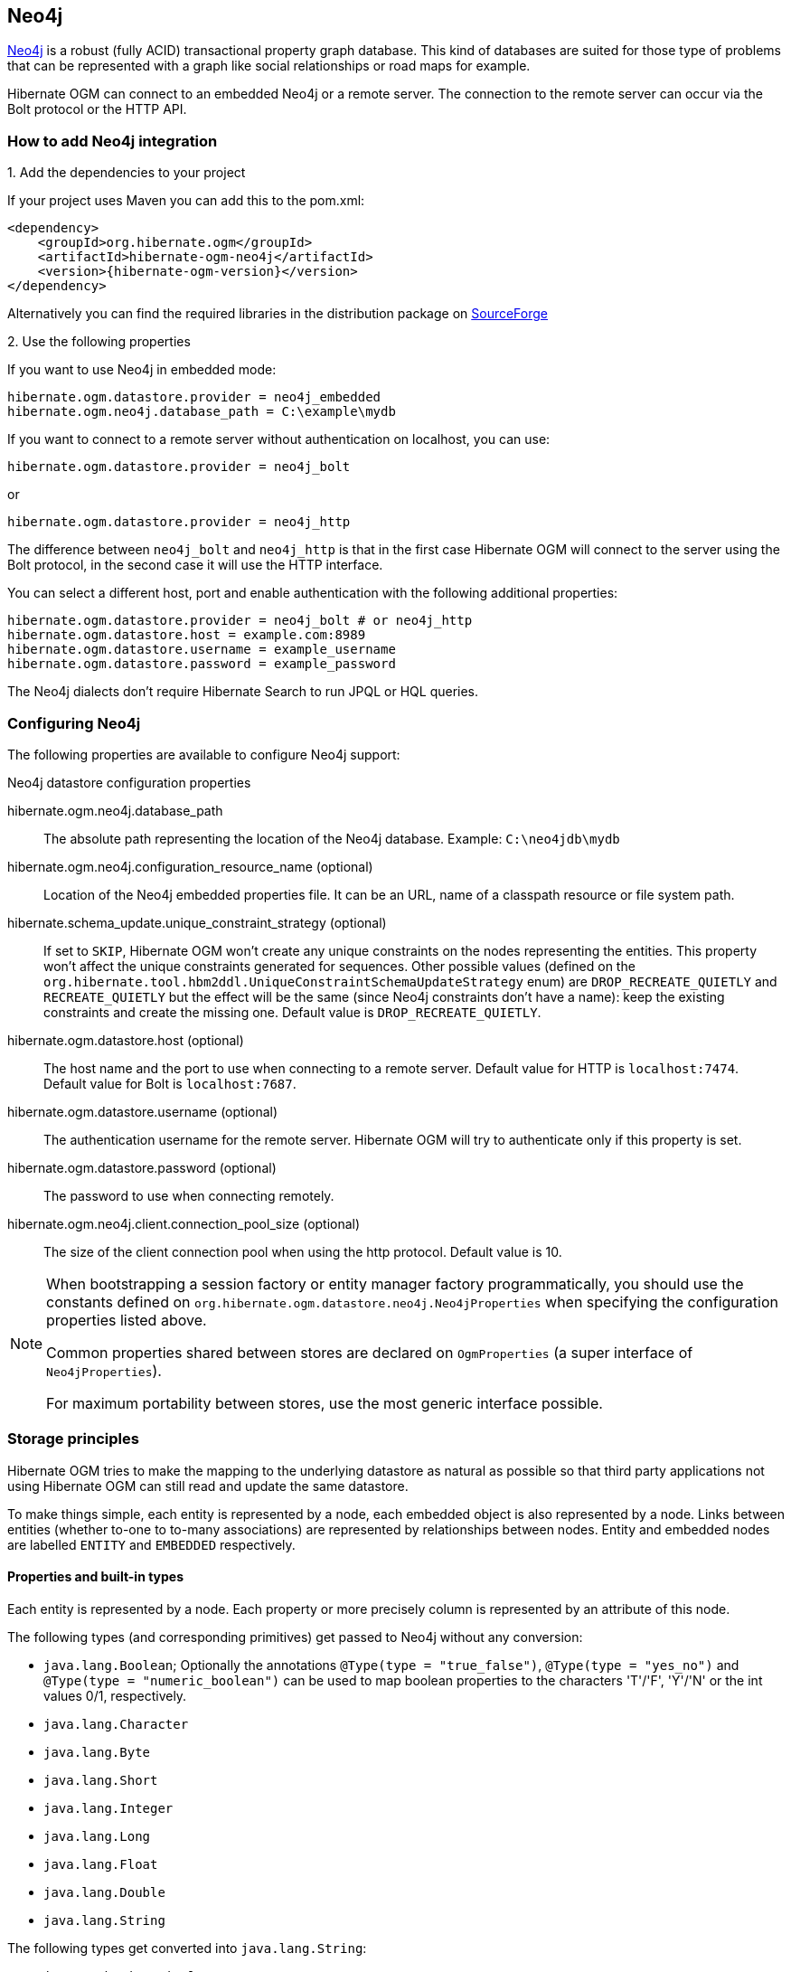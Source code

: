 [[ogm-neo4j]]

== Neo4j

http://www.neo4j.org[Neo4j] is a robust (fully ACID) transactional property graph database.
This kind of databases are suited for those type of problems that can be represented with a graph 
like social relationships or road maps for example.

Hibernate OGM can connect to an embedded Neo4j or a remote server.
The connection to the remote server can occur via the Bolt protocol or the HTTP API.

=== How to add Neo4j integration

.1. Add the dependencies to your project

If your project uses Maven you can add this to the pom.xml: 

[source, XML]
[subs="verbatim,attributes"]
----
<dependency>
    <groupId>org.hibernate.ogm</groupId>
    <artifactId>hibernate-ogm-neo4j</artifactId>
    <version>{hibernate-ogm-version}</version>
</dependency>
----

Alternatively you can find the required libraries in the distribution package on
https://downloads.sourceforge.net/project/hibernate/hibernate-ogm/{hibernate-ogm-version}/hibernate-ogm-{hibernate-ogm-version}-dist.zip[SourceForge]

.2. Use the following properties

If you want to use Neo4j in embedded mode:

====
[source, properties]
[subs="verbatim,attributes"]
----
hibernate.ogm.datastore.provider = neo4j_embedded
hibernate.ogm.neo4j.database_path = C:\example\mydb
----
====

If you want to connect to a remote server without authentication on localhost, you can use:

====
[source, properties]
[subs="verbatim,attributes"]
----
hibernate.ogm.datastore.provider = neo4j_bolt
----
====

or 

====
[source, properties]
[subs="verbatim,attributes"]
----
hibernate.ogm.datastore.provider = neo4j_http
----
====

The difference between `neo4j_bolt` and `neo4j_http` is that in the first case Hibernate OGM
will connect to the server using the Bolt protocol, in the second case it will use the HTTP interface.

You can select a different host, port and enable authentication with the following additional properties:

====
[source, properties]
[subs="verbatim,attributes"]
----
hibernate.ogm.datastore.provider = neo4j_bolt # or neo4j_http
hibernate.ogm.datastore.host = example.com:8989
hibernate.ogm.datastore.username = example_username
hibernate.ogm.datastore.password = example_password
----
====

The Neo4j dialects don't require Hibernate Search to run JPQL or HQL queries.

=== Configuring Neo4j

The following properties are available to configure Neo4j support:

.Neo4j datastore configuration properties
hibernate.ogm.neo4j.database_path::
The absolute path representing the location of the Neo4j database. Example: `C:\neo4jdb\mydb`
hibernate.ogm.neo4j.configuration_resource_name (optional)::
Location of the Neo4j embedded properties file. It can be an URL, name of a classpath resource or file system path.
hibernate.schema_update.unique_constraint_strategy (optional)::
If set to `SKIP`, Hibernate OGM won't create any unique constraints on the nodes representing the entities.
This property won't affect the unique constraints generated for sequences.
Other possible values (defined on the `org.hibernate.tool.hbm2ddl.UniqueConstraintSchemaUpdateStrategy` enum) are `DROP_RECREATE_QUIETLY` and `RECREATE_QUIETLY`
but the effect will be the same (since Neo4j constraints don't have a name):
keep the existing constraints and create the missing one.
Default value is `DROP_RECREATE_QUIETLY`.
hibernate.ogm.datastore.host (optional)::
The host name and the port to use when connecting to a remote server.
Default value for HTTP is `localhost:7474`.
Default value for Bolt is `localhost:7687`.
hibernate.ogm.datastore.username (optional)::
The authentication username for the remote server.
Hibernate OGM will try to authenticate only if this property is set.
hibernate.ogm.datastore.password (optional)::
The password to use when connecting remotely.
hibernate.ogm.neo4j.client.connection_pool_size (optional)::
The size of the client connection pool when using the http protocol.
Default value is 10.

[NOTE]
====
When bootstrapping a session factory or entity manager factory programmatically,
you should use the constants defined on `org.hibernate.ogm.datastore.neo4j.Neo4jProperties`
when specifying the configuration properties listed above.

Common properties shared between stores are declared on `OgmProperties`
(a super interface of `Neo4jProperties`).

For maximum portability between stores, use the most generic interface possible.
====

[[ogm-neo4j-storage-principles]]
=== Storage principles

Hibernate OGM tries to make the mapping to the underlying datastore as natural as possible
so that third party applications not using Hibernate OGM can still read
and update the same datastore.

To make things simple, each entity is represented by a node,
each embedded object is also represented by a node.
Links between entities (whether to-one to to-many associations)
are represented by relationships between nodes.
Entity and embedded nodes are labelled `ENTITY` and `EMBEDDED` respectively.

[[ogm-neo4j-built-in-types]]
==== Properties and built-in types

Each entity is represented by a node.
Each property or more precisely column is represented by an attribute of this node.

The following types (and corresponding primitives) get passed to Neo4j without any conversion:

* `java.lang.Boolean`; Optionally the annotations `@Type(type = "true_false")`, `@Type(type = "yes_no")` and `@Type(type = "numeric_boolean")` can be used to map boolean properties to the characters 'T'/'F', 'Y'/'N' or the int values 0/1, respectively.
* `java.lang.Character`
* `java.lang.Byte`
* `java.lang.Short`
* `java.lang.Integer`
* `java.lang.Long`
* `java.lang.Float`
* `java.lang.Double`
* `java.lang.String`

The following types get converted into `java.lang.String`:

* `java.math.BigDecimal`
* `java.math.BigInteger`
* `java.util.Calendar`

  stored as `String` with the format "yyyy/MM/dd HH:mm:ss:SSS Z"

* `java.util.Date`

  stored as `String` with the format "yyyy/MM/dd HH:mm:ss:SSS Z"

* `java.util.UUID`
* `java.util.URL`

[NOTE]
====
Hibernate OGM doesn't store null values in Neo4J,
setting a value to null is the same as removing the corresponding entry
from Neo4J.

This can have consequences when it comes to queries on null value.
====

==== Entities

Entities are stored as Neo4j nodes,
which means each entity property will be translated into a property of the node.
The name of the table mapping the entity is used as label.

You can use the name property of the `@Table` and `@Column` annotations
to rename the label and the node's properties.

An additional label `ENTITY` is added to the node.

.Default JPA mapping for an entity
====
[source, JAVA]
----
@Entity
public class News {

    @Id
    private String id;
    private String title;

    // getters, setters ...
}
----

image::neo4j-single-node-example.png[align="center", depth="", scalefit="1"]
====

.Rename node label and properties using @Table and @Column
====
[source, JAVA]
----
@Entity
@Table(name="ARTICLE")
public class News {

    @Id
    private String id;

    @Column(name = "headline")
    private String title;

    // getters, setters ...
}
----

image::neo4j-@Column-@Table-example.png[align="center", depth="", scalefit="1"]
====

===== Identifiers and unique constraints

[WARNING]
====
Neo4j does not support constraints on more than one property.
For this reason, Hibernate OGM will create a unique constraint ONLY when it spans
a single property and it will ignore the ones spanning multiple properties.

The lack of unique constraints on node properties might result in the creation of multiple
nodes with the same identifier.
====

Hibernate OGM will create unique constraints for the identifier of entities and for the properties 
annotated with:

* `@Id`
* `@EmbeddedId`
* `@NaturalId`
* `@Column( unique = true )`
* `@Table( uniqueConstraints = @UniqueConstraint(columnNames = { "column_name" } ) )`

Embedded identifiers are currently stored as dot separated properties.

.Entity with @EmbeddedId
====
[source, JAVA]
----
@Entity
public class News {

    @EmbeddedId
    private NewsID newsId;

    private String content

    // getters, setters ...
}

@Embeddable
public class NewsID implements Serializable {

    private String title;
    private String author;

    // getters, setters ...
}
----

image::neo4j-@EmbeddedId-example.png[align="center", depth="", scalefit="1"]
====

===== Embedded objects and collections

Embedded elements are stored as separate nodes labeled with `EMBEDDED`.

The type of the relationship that connects the entity node to the embedded node is
the attribute name representing the embedded in the java class.

.Embedded object
====
[source, JAVA]
----
@Entity
public class News {

    @EmbeddedId
    private NewsID newsId;

    @Embedded
    private NewsPaper paper;

    // getters, setters ...
}

@Embeddable
public class NewsID implements Serializable {

    private String title;
    private String author;

    // getters, setters ...
}

@Embeddable
public class NewsPaper {

    private String name;
    private String owner;

    // getters, setters ...
}
----

image::neo4j-@Embedded-example.png[align="center", depth="", scalefit="1"]
====

.@ElementCollection
====
[source, JAVA]
----
@Entity
public class GrandMother {

    @Id
    private String id;

    @ElementCollection
    private List<GrandChild> grandChildren = new ArrayList<GrandChild>();

    // getters, setters ...
}

@Embeddable
public class GrandChild {

    private String name;

    // getters, setters ...
}
----

image::neo4j-@ElementCollection-example.png[align="center", depth="", scalefit="1"]
====

Note that in the previous examples no property is added to the relationships;
in the following one, one property is added to keep track of the order of the elements in the list.

.@ElementCollection with @OrderColumn
====
[source, JAVA]
----
@Entity
public class GrandMother {

    @Id
    private String id;

    @ElementCollection
    @OrderColumn( name = "birth_order" )
    private List<GrandChild> grandChildren = new ArrayList<GrandChild>();

    // getters, setters ...
}

@Embeddable
public class GrandChild {

    private String name;

    // getters, setters ...
}
----

image::neo4j-@ElementCollection-@OrderColumn-example.png[align="center", depth="", scalefit="1"]
====

It's also possible to use embeddeds in a Map like in the following example:

.@ElementCollection with Map of Embedded
====
[source, JAVA]
----
@Entity
public class ForumUser {

	@Id
	private String name;

	@ElementCollection
	private Map<String, JiraIssue> issues = new HashMap<>();

    // getters, setters ...
}

@Embeddable
public class JiraIssue {

    private String project;

    private Integer number;

    // getters, setters ...
}
----

image::neo4j-@ElementCollection-map-example.png[align="center", depth="", scalefit="1"]
====

This mapping has some problems, though. It will create an additional node for each element in the
map and the embedded values will be stored in a node with only the `EMBEDDED` label.
We don't think this is a natural mapping and expect it to change in the upcoming releases. 

==== Associations

An association, bidirectional or unidirectional, is always mapped using one relationship,
beginning at the owning side of the association.
This is possible because in Neo4j relationships can be navigated in both directions.

The type of the relationships depends on the type of the association,
but in general it is the role of the association on the main side.
The only property stored on the relationship is going to be the index of the association when required,
for example when the association is annotated with `@OrderColumn` or when a `java.util.Map` is used.

In Neo4j nodes are connected via relationship, this means that we don't need to create properties
which store foreign column keys. This means that annotation like `@JoinColumn` won't have any effect.

.Unidirectional one-to-one
====
[source, JAVA]
----
@Entity
public class Vehicle {

    @Id
    private String id;
    private String brand;

    // getters, setters ...
}


@Entity
public class Wheel {

    @Id
    private String id;
    private String company;
    private double diameter;

    @OneToOne
    private Vehicle vehicle;

    // getters, setters ...
}
----

image::neo4j-uni-one-to-one-example.png[align="center", depth="", scalefit="1"]
====

.Bidirectional one-to-one
====
[source, JAVA]
----
@Entity
public class Husband {

    @Id
    private String id;
    private String name;

    @OneToOne
    private Wife wife;

    // getters, setters ...
}

@Entity
public class Wife {

    @Id
    private String id;
    private String name;

    @OneToOne(mappedBy = "wife")
    private Husband husband;

    // getters, setters ...
}
----

image::neo4j-bi-one-to-one-example.png[align="center", depth="", scalefit="1"]
====

.Unidirectional one-to-many
====
[source, JAVA]
----
@Entity
public class Basket {

    @Id
    private String id;

    private String owner;

    @OneToMany
    private List<Product> products = new ArrayList<Product>();

    // getters, setters ...
}

@Entity
public class Product {

    @Id
    private String name;

    private String description;

    // getters, setters ...
}
----

image::neo4j-uni-one-to-many-example.png[align="center", depth="", scalefit="1"]
====

.Unidirectional one-to-many using maps with defaults
====
[source, JAVA]
----
@Entity
public class User {

    @Id
    private String id;

    @OneToMany
    private Map<String, Address> addresses = new HashMap<String, Address>();

    // getters, setters ...
}

@Entity
public class Address {

    @Id
    private String id;
    private String city;

    // getters, setters ...
}
----

image::neo4j-uni-one-to-many-with-map-example.png[align="center", depth="", scalefit="1"]
====

.Unidirectional one-to-many using maps with @MapKeyColumn
====
[source, JAVA]
----
@Entity
public class User {

    @Id
    private String id;

    @OneToMany
    @MapKeyColumn(name = "addressType")
    private Map<String, Address> addresses = new HashMap<String, Address>();

    // getters, setters ...
}

@Entity
public class Address {

    @Id
    private String id;
    private String city;

    // getters, setters ...
}
----

image::neo4j-uni-one-to-many-with-@MapKeyColumn-example.png[align="center", depth="", scalefit="1"]
====

.Unidirectional many-to-one
====
[source, JAVA]
----
@Entity
public class JavaUserGroup {

    @Id
    private String jug_id;
    private String name;

    // getters, setters ...
}

@Entity
public class Member {

    @Id
    private String id;
    private String name;

    @ManyToOne
    private JavaUserGroup memberOf;

    // getters, setters ...
}
----

image::neo4j-uni-many-to-one-example.png[align="center", depth="", scalefit="1"]
====

.Bidirectional many-to-one 
====
[source, JAVA]
----
@Entity
public class SalesForce {

    @Id
    private String id;
    private String corporation;

    @OneToMany(mappedBy = "salesForce")
    private Set<SalesGuy> salesGuys = new HashSet<SalesGuy>();

    // getters, setters ...
}

@Entity
public class SalesGuy {
    private String id;
    private String name;

    @ManyToOne
    private SalesForce salesForce;

    // getters, setters ...
}
----

image::neo4j-bi-many-to-one-example.png[align="center", depth="", scalefit="1"]
====

.Unidirectional many-to-many
====
[source, JAVA]
----
@Entity
public class Student {

    @Id
    private String id;
    private String name;

    // getters, setters ...
}

@Entity
public class ClassRoom {

    @Id
    private long id;
    private String lesson;

    @ManyToMany
    private List<Student> students = new ArrayList<Student>();

    // getters, setters ...
}
----

image::neo4j-uni-many-to-many-example.png[align="center", depth="", scalefit="1"]
====

.Bidirectional many-to-many 
====
[source, JAVA]
----
@Entity
public class AccountOwner {

    @Id
    private String id;

    private String SSN;

    @ManyToMany
    private Set<BankAccount> bankAccounts;

    // getters, setters ...
}

@Entity
public class BankAccount {

    @Id
    private String id;

    private String accountNumber;

    @ManyToMany( mappedBy = "bankAccounts" )
    private Set<AccountOwner> owners = new HashSet<AccountOwner>();

    // getters, setters ...
}
----

image::neo4j-bi-many-to-many-example.png[align="center", depth="", scalefit="1"]
====

.Bidirectional one-to-one, one-to-many (Mapping to the same Entity)
====
[source, JAVA]
----
@Entity
public class Person {

	@Id
	private String name;
	@OneToOne
	private Person spouse;
	@OneToMany
	private List<Person> children;

    // getters, setters ...
}
----

image::neo4j-bi-one-to-one-many-to-many-same-entity-example.png[align="center", depth="", scalefit="0.75"]
====
==== Auto-generated Values

Hibernate OGM supports the table generation strategy as well as the sequence generation strategy with Neo4j.
It is generally recommended to work with the latter,
as it allows a slightly more efficient querying for the next sequence value.

Sequence-based generators are represented by nodes in the following form:

.GenerationType.SEQUENCE
====
[source, JAVA]
----
@Entity
public class Song {

    ...

    @Id
    @GeneratedValue( strategy = GenerationType.SEQUENCE, generator = "songSequenceGenerator" )
    @SequenceGenerator(
            name = "songSequenceGenerator",
            sequenceName = "song_sequence",
            initialValue = INITIAL_VALUE,
            allocationSize = 10)
    public Long getId() {
        return id;
    }

    ...
----

image::neo4j-sequence-example.png[align="center", depth="", scalefit="1"]
====

Each sequence generator node is labelled with `SEQUENCE`.
The sequence name can be specified via `@SequenceGenerator#sequenceName()`.
A unique constraint is applied to the property `sequence_name` in order to ensure uniqueness of sequences.

If required, you can set the initial value of a sequence and the increment size via
`@SequenceGenerator#initialValue()` and `@SequenceGenerator#allocationSize()`, respectively.
The options `@SequenceGenerator#catalog()` and `@SequenceGenerator#schema()` are not supported.

Table-based generators are represented by nodes in the following form:

.GenerationType.TABLE
====
[source, JAVA]
----
@Entity
public class Video {

    ...

    @Id
    @GeneratedValue( strategy = GenerationType.TABLE, generator = "video" )
    @TableGenerator(
         name = "video",
         table = "Sequences",
         pkColumnName = "key",
         pkColumnValue = "video",
         valueColumnName = "seed"
    )
    public Integer getId() {
        return id;
    }

    ...
----

image::neo4j-table-based-sequence-example.png[align="center", depth="", scalefit="1"]
====

Each table generator node is labelled with `TABLE_BASED_SEQUENCE`
and the table name as specified via `@TableGenerator#table()`.
The sequence name is to be given via `@TableGenerator#pkColumnValue()`.
The node properties holding the sequence name and value can be configured via
`@TableGenerator#pkColumnName()` and `@TableGenerator#valueColumnName()`, respectively.
A unique constraint is applied to the property `sequence_name` to avoid the same sequence name is used twice within the same "table".

If required, you can set the initial value of a sequence and the increment size via
`@TableGenerator#initialValue()` and `@TableGenerator#allocationSize()`, respectively.
The options `@TableGenerator#catalog()`, `@TableGenerator#schema()`, `@TableGenerator#uniqueConstraints()` and `@TableGenerator#indexes()`  are not supported.

==== Labels summary

The maximum number of labels the database can contain is roughly 2 billion.

The following summary will help you to keep track of the labels assigned to a new node:

.Summary of the labels assigned to a new node
[cols="2*", options="header"]
|===
     ^| NODE TYPE                   ^| LABELS

      | Entity                       | ENTITY, <Entity class name>
      | Embeddable                   | EMBEDDED, <Embeddable class name>
      | GenerationType.SEQUENCE      | SEQUENCE
      | GenerationType.TABLE         | TABLE_BASED_SEQUENCE, <Table name>
|===

[[ogm-neo4j-transactions]]
=== Transactions

In Neo4j, operations must be executed inside a transaction.
Make sure your interactions with Hibernate OGM are within a transaction when you target Neo4J.

.Example of starting and committing transactions
====
[source, JAVA]
----
Session session = factory.openSession();
Transaction tx = session.beginTransaction();

Account account = new Account();
account.setLogin( "myAccount" );
session.persist( account );

tx.commit();

...

tx = session.beginTransaction();
Account savedAccount =  (Account) session.get( Account.class, account.getId() );
tx.commit();
----
====

In the case of JTA, Hibernate OGM attaches the Neo4J internal transaction to the JTA
transaction lifecycle.
That way when the JTA transaction is committed or rollbacked (for example by an EJB CMT or
explicitly), the Neo4J transaction is also committed or rollbacked.
This makes for a nice integration in a Java EE container.

[CAUTION]
====
This is NOT a true JTA/XA integration but more a lifecycle alignment:
changes on more than one datasource won't be executed as a single atomic transaction.

In particular, if the JTA transaction involves multiple resources, Neo4j might commit
before a failure of another resource. In this case, Neo4j won't be able to rollback even
if the JTA transaction will.
====

[[ogm-neo4j-queries]]
=== Queries

You can express queries in a few different ways:

* using JPQL
* using the Cypher query language

While you can use JPQL for simple queries, you might hit limitations.
The current recommended approach is to use native Cypher queries
if your query involves nested (list of) elements.

You don't need Hibernate Search on the classpath to run queries.

==== JPQL queries

Hibernate OGM is a work in progress, so only a sub-set of JPQL constructs is available
when using the JPQL query support. This includes:

* simple comparisons using "<", "+<=+", "=", ">=" and ">"
* `IS NULL` and `IS NOT NULL`
* the boolean operators `AND`, `OR`, `NOT`
* `LIKE`, `IN` and `BETWEEN`
* `ORDER BY`
* inner `JOIN` on embedded collections
* projections of regular and embedded properties

Queries using these constructs will be transformed into equivalent http://docs.neo4j.org/chunked/stable/cypher-query-lang.html[Cypher queries].

[NOTE]
====
Let us know <<ogm-howtocontribute,by opening an issue or sending an email>>
what query you wish to execute.
Expanding our support in this area is high on our priority list.
====

[[ogm-neo4j-queries-native]]
==== Cypher queries

Hibernate OGM also supports http://docs.neo4j.org/chunked/stable/cypher-query-lang.html[Cypher queries] for Neo4j.
You can execute Cypher queries as shown in the following example:

.Using the JPA API
====
[source, JAVA]
----
@Entity
public class Poem {

    @Id
    private Long id;

    private String name;

    private String author;

   // getters, setters ...

}

...

javax.persistence.EntityManager em = ...

// a single result query
String query1 = "MATCH ( n:Poem { name:'Portia', author:'Oscar Wilde' } ) RETURN n";
Poem poem = (Poem) em.createNativeQuery( query1, Poem.class ).getSingleResult();

// query with order by
String query2 = "MATCH ( n:Poem { name:'Portia', author:'Oscar Wilde' } ) " +
                "RETURN n ORDER BY n.name";
List<Poem> poems = em.createNativeQuery( query2, Poem.class ).getResultList();

// query with projections
String query3 = MATCH ( n:Poem ) RETURN n.name, n.author ORDER BY n.name";
List<Object[]> poemNames = (List<Object[]>) em.createNativeQuery( query3 )
                               .getResultList();

----
====

The result of a query is a managed entity (or a list thereof) or a projection of attributes in form of an object array,
just like you would get from a JPQL query.

.Using the Hibernate native API
====
[source, JAVA]
----
OgmSession session = ...

String query1 = "MATCH ( n:Poem { name:'Portia', author:'Oscar Wilde' } ) " + 
                "RETURN n";
Poem poem = session.createNativeQuery( query1 )
                      .addEntity( "Poem", Poem.class )
                      .uniqueResult();

String query2 = "MATCH ( n:Poem { name:'Portia', author:'Oscar Wilde' } ) " + 
                "RETURN n ORDER BY n.name";
List<Poem> poems = session.createNativeQuery( query2 )
                      .addEntity( "Poem", Poem.class )
                      .list();
----
====

Native queries can also be created using the `@NamedNativeQuery` annotation:

.Using @NamedNativeQuery
====
[source, JAVA]
----
@Entity
@NamedNativeQuery(
   name = "AthanasiaPoem",
   query = "MATCH ( n:Poem { name:'Athanasia', author:'Oscar Wilde' } ) RETURN n",
   resultClass = Poem.class )
public class Poem { ... }

...

// Using the EntityManager
Poem poem1 = (Poem) em.createNamedQuery( "AthanasiaPoem" )
                     .getSingleResult();

// Using the Session
Poem poem2 = (Poem) session.getNamedQuery( "AthanasiaPoem" )
                     .uniqueResult();
----
====

Hibernate OGM stores data in a natural way so you can still execute queries using your favorite tool,
the main drawback is that the results are going to be raw Neo4j elements and not managed entities.
